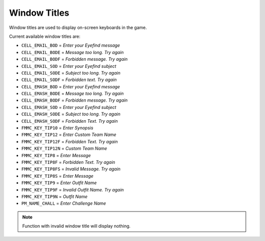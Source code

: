 Window Titles
===================================
Window titles are used to display on-screen keyboards in the game.

Current available window titles are:

* ``CELL_EMAIL_BOD`` = *Enter your Eyefind message*
* ``CELL_EMAIL_BODE`` = *Message too long. Try again*
* ``CELL_EMAIL_BODF`` = *Forbidden message. Try again*
* ``CELL_EMAIL_SOD`` = *Enter your Eyefind subject*
* ``CELL_EMAIL_SODE`` = *Subject too long. Try again*
* ``CELL_EMAIL_SODF`` = *Forbidden text. Try again*
* ``CELL_EMASH_BOD`` = *Enter your Eyefind message*
* ``CELL_EMASH_BODE`` = *Message too long. Try again*
* ``CELL_EMASH_BODF``	= *Forbidden message. Try again*
* ``CELL_EMASH_SOD`` = *Enter your Eyefind subject*
* ``CELL_EMASH_SODE`` = *Subject too long. Try again*
* ``CELL_EMASH_SODF``	= *Forbidden Text. Try again*
* ``FMMC_KEY_TIP10`` = *Enter Synopsis*
* ``FMMC_KEY_TIP12`` = *Enter Custom Team Name*
* ``FMMC_KEY_TIP12F`` = *Forbidden Text. Try again*
* ``FMMC_KEY_TIP12N`` = *Custom Team Name*
* ``FMMC_KEY_TIP8`` = *Enter Message*
* ``FMMC_KEY_TIP8F`` = *Forbidden Text. Try again*
* ``FMMC_KEY_TIP8FS`` = *Invalid Message. Try again*
* ``FMMC_KEY_TIP8S`` = *Enter Message*
* ``FMMC_KEY_TIP9`` = *Enter Outfit Name*
* ``FMMC_KEY_TIP9F`` = *Invalid Outfit Name. Try again*
* ``FMMC_KEY_TIP9N`` = *Outfit Name*
* ``PM_NAME_CHALL`` = *Enter Challenge Name*

.. note::

    Function with invalid window title will display nothing.